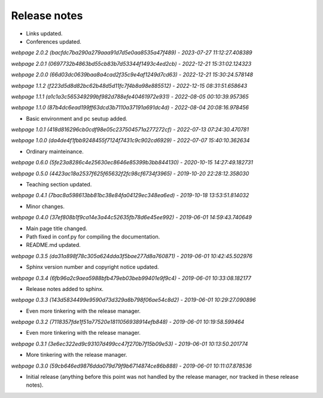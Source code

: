 Release notes
=============

* Links updated.
* Conferences updated.

*webpage 2.0.2 (bacfdc7ba290a279aaa91d7d5e0aa8535a47f489) - 2023-07-27 11:12:27.408389*

*webpage 2.0.1 (0697732b4863bd55cb83b7d53344f1493c4ed2cb) - 2022-12-21 15:31:02.124323*

*webpage 2.0.0 (66d03dc0639baa8a4cad2f35c9e4af1249d7cd63) - 2022-12-21 15:30:24.578148*

*webpage 1.1.2 (f223d5d8d82bc62b48d5d11fc7f4b8a98e885512) - 2022-12-15 08:31:51.658643*

*webpage 1.1.1 (a1c1a3c565349299bf982d788efe40461972e931) - 2022-08-05 00:10:39.957365*

*webpage 1.1.0 (87b4dc6ead199ff63dcd3b7110a37191a691dc4d) - 2022-08-04 20:08:16.978456*

* Basic environment and pc seutup added.

*webpage 1.0.1 (418d816296cb0cdf98e05c237504571a277272cf) - 2022-07-13 07:24:30.470781*

*webpage 1.0.0 (da4de4f1fbb9248455f7124f7431c9c902cd6929) - 2022-07-07 15:40:10.362634*

* Ordinary mainteinance.

*webpage 0.6.0 (5fe23a8286c4e25630ec8646e85399b3bb844130) - 2020-10-15 14:27:49.182731*

*webpage 0.5.0 (4423ac18a2537f625f65632f2fc98cf6734f3965) - 2019-10-20 22:28:12.358030*

* Teaching section updated.


*webpage 0.4.1 (7bac8a598613bb81bc38e84fa04129ec348ea6ed) - 2019-10-18 13:53:51.814032*

* Minor changes.


*webpage 0.4.0 (37ef808b1f9ca14e3a44c52635fb78d6e45ee992) - 2019-06-01 14:59:43.740649*

* Main page title changed.
* Path fixed in conf.py for compiling the documentation.
* README.md updated.


*webpage 0.3.5 (da31a898f78c305a624dda3f5bae277d8a760871) - 2019-06-01 10:42:45.502976*

* Sphinx version number and copyright notice updated.


*webpage 0.3.4 (6fb96a2c9aea5988bfb479eb03beb99401e9f9c4) - 2019-06-01 10:33:08.182177*

* Release notes added to sphinx.


*webpage 0.3.3 (143d5834499e9590d73d329a8b798f06ae54c8d2) - 2019-06-01 10:29:27.090896*

* Even more tinkering with the release manager.


*webpage 0.3.2 (7118357fde1f51a77520e1811056938914efb848) - 2019-06-01 10:19:58.599464*

* Even more tinkering with the release manager.


*webpage 0.3.1 (3e6ec322ed9c93107d499cc47f270b7f15b09e53) - 2019-06-01 10:13:50.201774*

* More tinkering with the release manager.


*webpage 0.3.0 (59cb646ed9876dda079d79f9b6714874ce86b888) - 2019-06-01 10:11:07.878536*

* Initial release (anything before this point was not handled by the release
  manager, nor tracked in these release notes).
